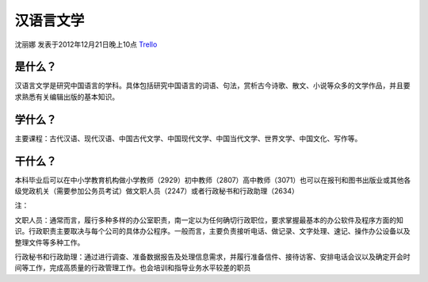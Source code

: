 汉语言文学
============
沈丽娜 发表于2012年12月21日晚上10点 `Trello`_

.. _`Trello`: https://trello.com/card/lina/5073046e9ccf02412488bbcb/220

是什么？
-----------

汉语言文学是研究中国语言的学科。具体包括研究中国语言的词语、句法，赏析古今诗歌、散文、小说等众多的文学作品，并且要求熟悉有关编辑出版的基本知识。

学什么？
----------

主要课程：古代汉语、现代汉语、中国古代文学、中国现代文学、中国当代文学、世界文学、中国文化、写作等。

干什么？
----------

本科毕业后可以在中小学教育机构做小学教师（2929）初中教师（2807）高中教师（3071）也可以在报刊和图书出版业或其他各级党政机关（需要参加公务员考试）做文职人员（2247）或者行政秘书和行政助理（2634）


注：

文职人员：通常而言，履行多种多样的办公室职责，南一定以为任何确切行政职位，要求掌握最基本的办公软件及程序方面的知识。行政职责主要取决与每个公司的具体办公程序。一般而言，主要负责接听电话、做记录、文字处理、速记、操作办公设备以及整理文件等多种工作。

行政秘书和行政助理：通过进行调查、准备数据报告及处理信息需求，并履行准备信件、接待访客、安排电话会议以及确定开会时间等工作，完成高质量的行政管理工作。也会培训和指导业务水平较差的职员
